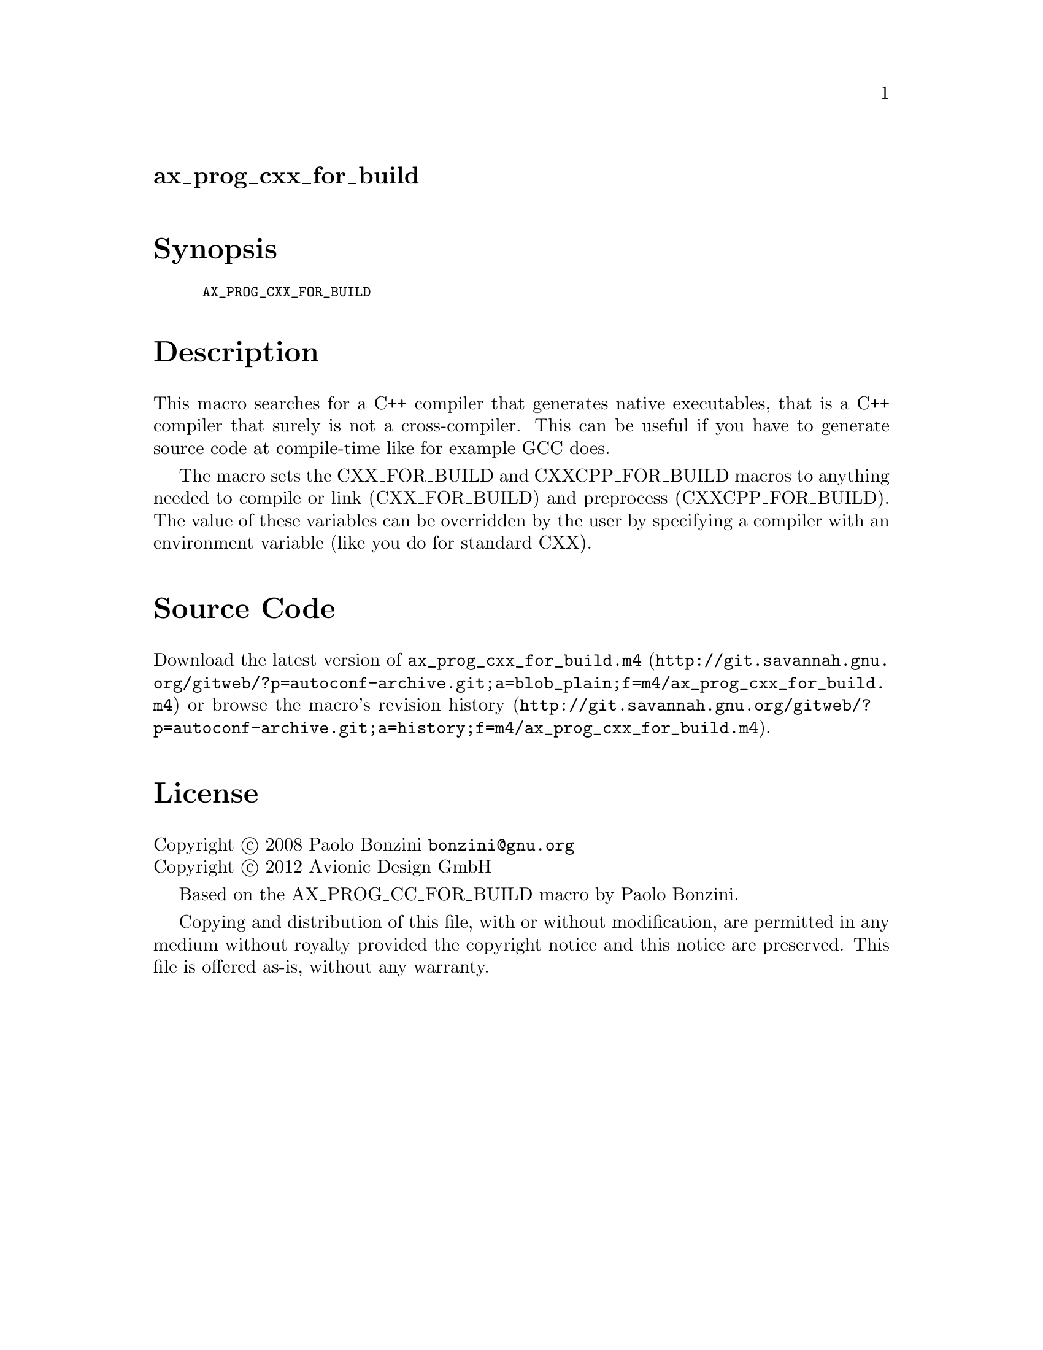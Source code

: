 @node ax_prog_cxx_for_build
@unnumberedsec ax_prog_cxx_for_build

@majorheading Synopsis

@smallexample
AX_PROG_CXX_FOR_BUILD
@end smallexample

@majorheading Description

This macro searches for a C++ compiler that generates native
executables, that is a C++ compiler that surely is not a cross-compiler.
This can be useful if you have to generate source code at compile-time
like for example GCC does.

The macro sets the CXX_FOR_BUILD and CXXCPP_FOR_BUILD macros to anything
needed to compile or link (CXX_FOR_BUILD) and preprocess
(CXXCPP_FOR_BUILD). The value of these variables can be overridden by
the user by specifying a compiler with an environment variable (like you
do for standard CXX).

@majorheading Source Code

Download the
@uref{http://git.savannah.gnu.org/gitweb/?p=autoconf-archive.git;a=blob_plain;f=m4/ax_prog_cxx_for_build.m4,latest
version of @file{ax_prog_cxx_for_build.m4}} or browse
@uref{http://git.savannah.gnu.org/gitweb/?p=autoconf-archive.git;a=history;f=m4/ax_prog_cxx_for_build.m4,the
macro's revision history}.

@majorheading License

@w{Copyright @copyright{} 2008 Paolo Bonzini @email{bonzini@@gnu.org}} @* @w{Copyright @copyright{} 2012 Avionic Design GmbH}

Based on the AX_PROG_CC_FOR_BUILD macro by Paolo Bonzini.

Copying and distribution of this file, with or without modification, are
permitted in any medium without royalty provided the copyright notice
and this notice are preserved. This file is offered as-is, without any
warranty.

